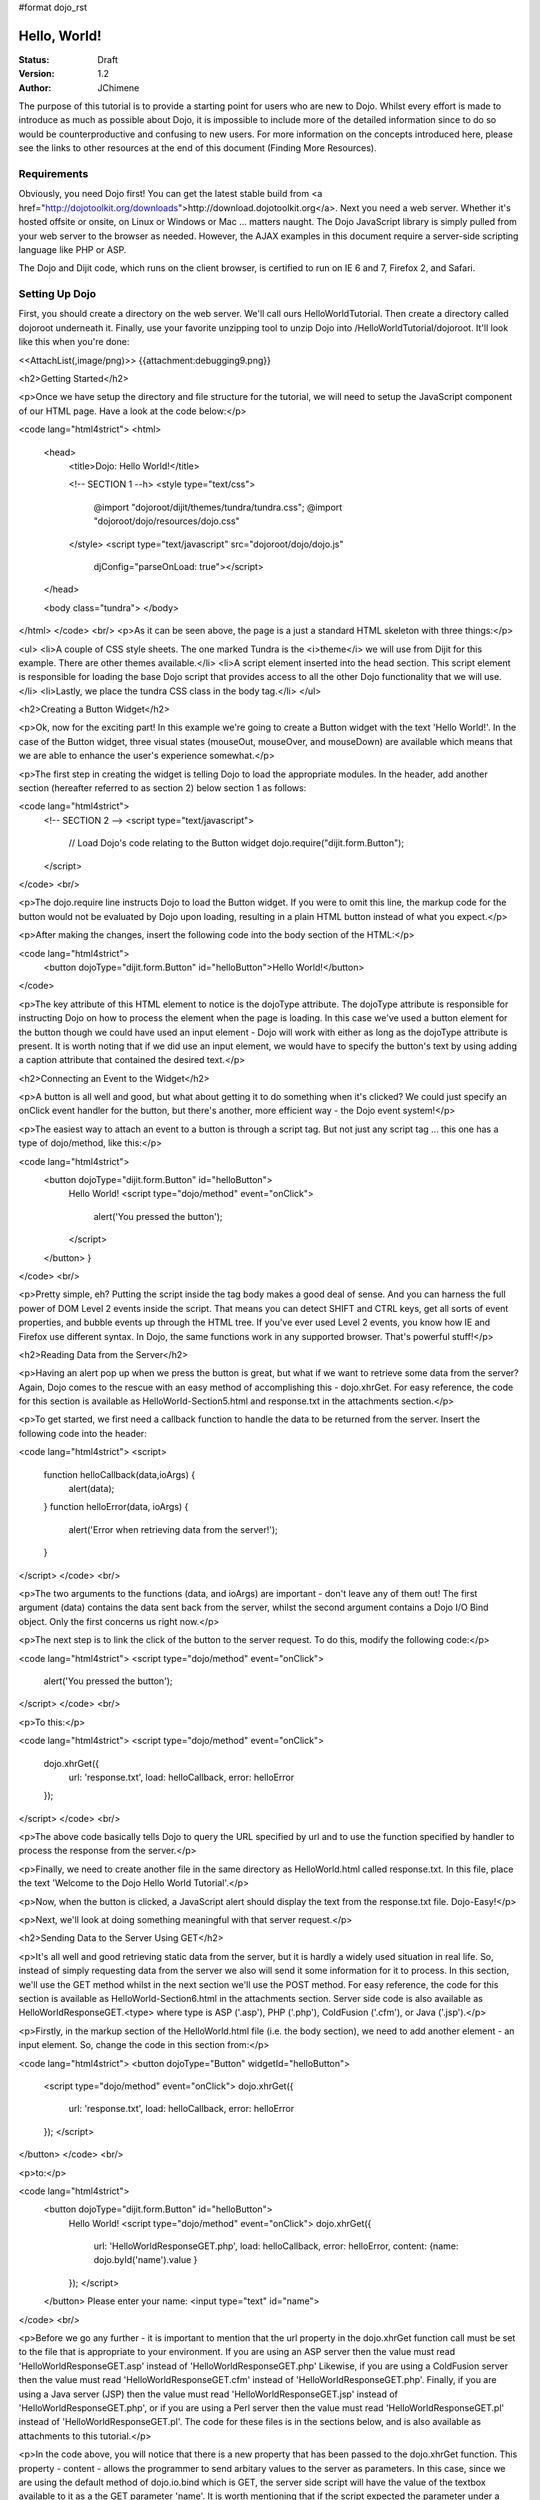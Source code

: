 #format dojo_rst

Hello, World!
=============

:Status: Draft
:Version: 1.2
:Author: JChimene

The purpose of this tutorial is to provide a starting point for users who are new to Dojo. Whilst every effort is made to introduce as much as possible about Dojo, it is impossible to include more of the detailed information since to do so would be counterproductive and confusing to new users. For more information on the concepts introduced here, please see the links to other resources at the end of this document (Finding More Resources).

Requirements
------------

Obviously, you need Dojo first!  You can get the latest stable build from <a href="http://dojotoolkit.org/downloads">http://download.dojotoolkit.org</a>.  Next you need a web server.  Whether it's hosted offsite or onsite, on Linux or Windows or Mac ... matters naught.  The Dojo JavaScript library is simply pulled from your web server to the browser as needed.  However, the AJAX examples in this document require a server-side scripting language like PHP or ASP.

The Dojo and Dijit code, which runs on the client browser, is certified to run on IE 6 and 7, Firefox 2, and Safari.

Setting Up Dojo
---------------

First, you should create a directory on the web server.  We'll call ours HelloWorldTutorial.  Then create a directory called dojoroot underneath it.  Finally, use your favorite unzipping tool to unzip Dojo into /HelloWorldTutorial/dojoroot.  It'll look like this when you're done:

<<AttachList(,image/png)>>
{{attachment:debugging9.png}}


<h2>Getting Started</h2>

<p>Once we have setup the directory and file structure for the tutorial, we will need to setup the JavaScript component of our HTML page. Have a look at the code below:</p>

<code lang="html4strict">
<html>
  <head>
    <title>Dojo: Hello World!</title>

    <!-- SECTION 1 --h>
    <style type="text/css">
        @import "dojoroot/dijit/themes/tundra/tundra.css";
        @import "dojoroot/dojo/resources/dojo.css"
    </style>
    <script type="text/javascript" src="dojoroot/dojo/dojo.js" 
      djConfig="parseOnLoad: true"></script>
  </head>

  <body class="tundra">
  </body>
</html>
</code>
<br/>
<p>As it can be seen above, the page is a just a standard HTML skeleton with three things:</p>

<ul>
<li>A couple of CSS style sheets.  The one marked Tundra is the <i>theme</i> we will use from Dijit for this example.  There
are other themes available.</li>
<li>A script element inserted into the head section. This script element is responsible for loading the base Dojo script that provides access to all the other Dojo functionality that we will use.</li>
<li>Lastly, we place the tundra CSS class in the body tag.</li>
</ul>

<h2>Creating a Button Widget</h2>

<p>Ok, now for the exciting part! In this example we're going to create a Button widget with the text 'Hello World!'. In the case of the Button widget, three visual states (mouseOut, mouseOver, and mouseDown) are available which means that we are able to enhance the user's experience somewhat.</p>

<p>The first step in creating the widget is telling Dojo to load the appropriate modules. In the header, add another section (hereafter referred to as section 2) below section 1 as follows:

<code lang="html4strict">
    <!-- SECTION 2 -->
    <script type="text/javascript">
       // Load Dojo's code relating to the Button widget
       dojo.require("dijit.form.Button");
    </script>
</code>
<br/>

<p>The dojo.require line instructs Dojo to load the Button widget. If you were to omit this line, the markup code for the button would not be evaluated by Dojo upon loading, resulting in a plain HTML button instead of what you expect.</p>

<p>After making the changes, insert the following code into the body section of the HTML:</p>

<code lang="html4strict">
    <button dojoType="dijit.form.Button" id="helloButton">Hello World!</button>
</code>


<p>The key attribute of this HTML element to notice is the dojoType attribute. The dojoType attribute is responsible for instructing Dojo on how to process the element when the page is loading. In this case we've used a button element for the button though we could have used an input element - Dojo will work with either as long as the dojoType attribute is present. It is worth noting that if we did use an input element, we would have to specify the button's text by using adding a caption attribute that contained the desired text.</p>

<h2>Connecting an Event to the Widget</h2>

<p>A button is all well and good, but what about getting it to do something when it's clicked? We could just specify an onClick event handler for the button, but there's another, more efficient way - the Dojo event system!</p>

<p>The easiest way to attach an event to a button is through a script tag.  But not just any script tag ... this one has a type of dojo/method, like this:</p>

<code lang="html4strict">
    <button dojoType="dijit.form.Button" id="helloButton">
        Hello World!
        <script type="dojo/method" event="onClick">
           alert('You pressed the button');
        </script>
    </button>
    }
</code>
<br/>

<p>Pretty simple, eh?  Putting the script inside the tag body makes a good deal of sense.  And you can harness the full power of DOM Level 2 events inside the script.  That means you can detect SHIFT and CTRL keys, get all sorts of event properties, and bubble events up through the HTML tree.  If you've ever used Level 2 events, you know how IE and Firefox use different syntax.  In Dojo, the same functions work in any supported browser.  That's powerful stuff!</p>

<h2>Reading Data from the Server</h2>

<p>Having an alert pop up when we press the button is great, but what if we want to retrieve some data from the server? Again, Dojo comes to the rescue with an easy method of accomplishing this - dojo.xhrGet. For easy reference, the code for this section is available as HelloWorld-Section5.html and response.txt in the attachments section.</p>

<p>To get started, we first need a callback function to handle the data to be returned from the server. Insert the following code into the header:

<code lang="html4strict">
<script>
       function helloCallback(data,ioArgs) {
          alert(data);
       }       
       function helloError(data, ioArgs) {
          alert('Error when retrieving data from the server!');
       }
</script>
</code>
<br/>

<p>The two arguments to the functions (data, and ioArgs) are important - don't leave any of them out! The first argument (data) contains the data sent back from the server, whilst the second argument contains a Dojo I/O Bind object.  Only the first concerns us right now.</p>

<p>The next step is to link the click of the button to the server request. To do this, modify the following code:</p>

<code lang="html4strict">
<script type="dojo/method" event="onClick">
    alert('You pressed the button');
</script>
</code>
<br/>

<p>To this:</p>

<code lang="html4strict">
<script type="dojo/method" event="onClick">
   dojo.xhrGet({
        url: 'response.txt',
        load: helloCallback,
        error: helloError
   });
</script>
</code>
<br/>

<p>The above code basically tells Dojo to query the URL specified by url and to use the function specified by handler to process the response from the server.</p>

<p>Finally, we need to create another file in the same directory as HelloWorld.html called response.txt. In this file, place the text 'Welcome to the Dojo Hello World Tutorial'.</p>

<p>Now, when the button is clicked, a JavaScript alert should display the text from the response.txt file. Dojo-Easy!</p>

<p>Next, we'll look at doing something meaningful with that server request.</p>

<h2>Sending Data to the Server Using GET</h2>

<p>It's all well and good retrieving static data from the server, but it is hardly a widely used situation in real life. So, instead of simply requesting data from the server we also will send it some information for it to process. In this section, we'll use the GET method whilst in the next section we'll use the POST method. For easy reference, the code for this section is available as HelloWorld-Section6.html in the attachments section. Server side code is also available as HelloWorldResponseGET.<type> where type is ASP ('.asp'), PHP ('.php'), ColdFusion ('.cfm'), or Java ('.jsp').</p>

<p>Firstly, in the markup section of the HelloWorld.html file (i.e. the body section), we need to add another element - an input element. So, change the code in this section from:</p>

<code lang="html4strict">
<button dojoType="Button" widgetId="helloButton">
    <script type="dojo/method" event="onClick">
    dojo.xhrGet({
        url: 'response.txt',
        load: helloCallback,
        error: helloError
    });
    </script>
</button>
</code>
<br/>

<p>to:</p>

<code lang="html4strict">
     <button dojoType="dijit.form.Button" id="helloButton">
        Hello World!
        <script type="dojo/method" event="onClick">
        dojo.xhrGet({
           url: 'HelloWorldResponseGET.php',
           load: helloCallback,
           error: helloError,
           content: {name: dojo.byId('name').value }
        });
        </script>
     </button>
     Please enter your name: <input type="text" id="name">
</code>
<br/>

<p>Before we go any further - it is important to mention that the url property in the dojo.xhrGet function call must be set to the file that is appropriate to your environment. If you are using an ASP server then the value must read 'HelloWorldResponseGET.asp' instead of 'HelloWorldResponseGET.php' Likewise, if you are using a ColdFusion server then the value must read 'HelloWorldResponseGET.cfm' instead of 'HelloWorldResponseGET.php'. Finally, if you are using a Java server (JSP) then the value must read 'HelloWorldResponseGET.jsp' instead of 'HelloWorldResponseGET.php', or if you are using a Perl server then the value must read 'HelloWorldResponseGET.pl' instead of 'HelloWorldResponseGET.pl'. The code for these files is in the sections below, and is also available as attachments to this tutorial.</p>

<p>In the code above, you will notice that there is a new property that has been passed to the dojo.xhrGet function. This property - content - allows the programmer to send arbitary values to the server as parameters. In this case, since we are using the default method of dojo.io.bind which is GET, the server side script will have the value of the textbox available to it as a the GET parameter 'name'. It is worth mentioning that if the script expected the parameter under a different name (such as 'myName'), we would simply change the content property to be (note the change of 'name' to 'myName' on the left of the assignment operator ':'):</p>

<code lang="js">
    content: {myName: dojo.byId('name').value }
</code>
<br/>

<p>Since we've not used it before, it is also worth noting the call dojo.byId('name').value. Quite simply, this call is a shortcut for the standard document.getElementById(..) function.</p>

<p>Finally, if you enter your name into the text box and you click the 'Hello World' button, an alert box should appear with the message 'Hello <name>, welcome to the world of Dojo!' where <name> is the name you entered into the text box.</p>

<p>Here are the server side scripts.  A few of them are downloadable at the bottom of this page (the website content management system doesn't allow .jsp or .cfm files).</p>

<h3>Using a PHP Server</h3>

<code lang="php">
<?php
  /*
  * HelloWorldResponseGET.php
  * --------
  *
  * Print the name that is passed in the
  * 'name' $_GET parameter in a sentence
  */

  header('Content-type: text/plain');
  print "Hello {$_GET['name']}, welcome to the world of Dojo!\n";
?>
</code>


<h3>Using an ASP Server</h3>

<code lang="asp">
<%
  '
  ' HelloWorldResponseGET.asp
  ' --------
  '
  ' Print the name that is passed in the
  ' 'name' GET parameter in a sentence
  '

  response.ContentType="text/plain"
  response.write("Hello " & request.querystring("name") & ", welcome to the world of Dojo!\n")
%>
</code>


<h3>Using a ColdFusion Server</h3>

<code lang="cf">
<!---
  /*
  * HelloWorldResponseGET.cfm
  * --------
  *
  * Print the name that is passed in the
  * 'name' GET parameter in a sentence
  */
--->
<cfsetting showDebugOutput="No">
Hello, #url.name#, welcome to the world of Dojo!
</cfsetting>
</code>


<h3>Using a Java Server (JSP)</h3>

<code lang="jsp">
<%
  /*
  ' HelloWorldResponseGET.jsp
  ' --------
  '
  ' Print the name that is passed in the
  ' 'name' GET parameter in a sentence
  */

  response.setContentType("text/plain");
%>
Hello <%= request.getParameter("name") %> , welcome to the world of Dojo!
</code>


<h3>Using a Perl Server</h3>

<code lang="perl">
#!/usr/bin/perl
#
#  ' HelloWorldResponseGET.pl
#  ' --------
#  '
#  ' Print the name that is passed in the
#  ' 'name' GET parameter in a sentence
#
use strict;
use CGI;
my $cgi = CGI::new();
print $cgi->header(-type => "text/html; charset=utf-8");
print "Hello " . $cgi->param('name') . ", welcome to the world of Dojo!\n";
</code>


<h2>Sending Data to the Server Using POST</h2>

<p>Using GET data is all well and good, but sometimes you want to use Dojo to improve the user's experience when using a traditional HTML form. As usual, Dojo has a very nice way of making this easier. Again, the code for these files is in the sections below, and are also available as attachments to this tutorial. Additionally, as with the last section, you will need to change the 'url' property to point to the file that is appropriate to your environment.</p>

<p>First, we need to change the markup in the body of HelloWorld.html from:</p>

<code lang="html4strict">
    <br>
    Please enter your name: <input type="text" id="name">
</code>
<br/>
<p>to:</p>

<code lang="html4strict">
    <br>
    <form id="myForm" method="POST">
      Please enter your name: <input type="text" name="name">
    </form>
</code>
<br/>

<p>Next we need to change the dojo/method:</p>

<code lang="html4strict">
<script type="dojo/method" event="onClick">
        dojo.xhrGet({
           url: 'HelloWorldResponseGET.php',
           load: helloCallback,
           error: helloError,
           content: {name: dojo.byId('name').value }
        });
</script>
</code>
<br/>

<p>to:</p>

<code lang="html4strict">
<script type="dojo/method" event="onClick">
   // Don't forget to replace the value for 'url' with
   // the value of appropriate file for your server
  // (i.e. 'HelloWorldResponsePOST.asp') for an ASP server
    dojo.xhrPost({
        url: 'HelloWorldResponsePOST.php',
        load: helloCallback,
        error: helloError,
        form: 'myForm'
   });
</script>
</code>
<br/>

<p>As can be seen from the code above, we've changed dojo.xhrGet to dojo.xhrPost.  We removed the 'content' property and replaced it with a new property 'form'. This basically informs the dojo.xhrPost function that it needs to use the form 'myForm' as the source for the data in the call. </p>

<p>As with the last section, entering your name and clicking 'Hello World!' should yield a message such as 'Hello <name>, welcome to the world of Dojo!' where <name> is the name you entered into the text box.</p>

<h3>Using a PHP Server</h3>

<code lang="php">
<?php
  /*
  * HelloWorldResponsePOST.php
  * --------
  *
  * Print the name that is passed in the
  * 'name' $_POST parameter in a sentence
  */

  header('Content-type: text/plain');
  print "Hello {$_POST['name']}, welcome to the world of Dojo!\n";
?>
</code>


<h3>Using an ASP Server</h3>

<code lang="asp">
<%
  '
  ' HelloWorldResponsePOST.asp
  ' --------
  '
  ' Print the name that is passed in the
  ' 'name' $_POST parameter in a sentence
  '

  response.ContentType="text/plain"
  response.write("Hello " & request.form("name") & ", welcome to the world of Dojo!\n")
%>
</code>


<h3>Using a ColdFusion Server</h3>

<code lang="cf">
<!---
  /*
  * HelloWorldResponsePOST.cfm
  * --------
  *
  * Print the name that is passed in the
  * 'name' POST parameter in a sentence
  */
--->
<cfsetting showDebugOutput="No">
Hello, #form.name#, welcome to the world of Dojo!
</cfsetting>
</code>


<h3>Using a Java Server (JSP)</h3>

<code lang="jsp">
<%
  /*
  ' HelloWorldResponsePOST.jsp
  ' --------
  '
  ' Print the name that is passed in the
  ' 'name' POST parameter in a sentence
  */

  response.setContentType("text/plain");
%>
Hello <%= request.getParameter("name") %> , welcome to the world of Dojo!
</code>


<h3>Using a Perl Server</h3>

<code lang="perl">
#!/usr/bin/perl
#
#  ' HelloWorldResponsePOST.pl
#  ' --------
#  '
#  ' Print the name that is passed in the
#  ' 'name' POST parameter in a sentence
#
use strict;
use CGI;
my $cgi = CGI::new();
print $cgi->header(-type => "text/html; charset=utf-8");
print "Hello " . $cgi->param('name') . ", welcome to the world of Dojo!\n";
</code>


<h2>Finding more resources</h2>

<p>I hope you've enjoyed this tutorial and found it informative. No doubt though, you will need more information on Dojo and how it and it's widgets work. Below is a list of links that will point you in the right direction.

<ul>

    <li><a href="http://dojotoolkit.org/docs/">The documentation page</a> for Dojo. Has links to all documentation. </li>

    <li><a href="http://www.dojotoolkit.org/book/dojo-book-0-9/part-3-programmatic-dijit-and-dojo/event-system">The Dojo event system</a>. How you can link functions to the normal JS events the Dojo way. </li>

    <li><a href="http://www.dojotoolkit.org/book/dojo-book-0-9/part-3-programmatic-dijit-and-dojo/ajax-transports"> Dojo XmlHttpRequest</a> - The foundation for AJAX in Dojo.</li>

    <li><a href="http://www.dojotoolkit.org/book/dojo-book-0-9/part-3-programmatic-dijit-and-dojo/manipulating-widgets-through-code/writing-yo-0">The File Upload Widget</a> - Widgets! Components! Does the complete tour of the creation of a fully functional UI component and it's usage. </li>

    <li><a href="http://svn.dojotoolkit.org/dojo/dojo/trunk/tests/">Dojo Unit Tests</a> from current nightly build (good for learning how things work) </li>

    <li><a href="http://svn.dojotoolkit.org/dojo/dijit/trunk/tests/">Dijit Unit Tests</a> from the current nightly build (good for learning how widgets work) </li>
</ul>

<h2>Contacting the Author</h2>

<p>Thinking of making modifications to this document? Want to make suggestions / constructive criticism?</p>

<p>If so, please contact me (Lance Duivenbode) at dojo AT duivenbode DOT id DOT au. Feedback is always welcome since it helps me improve my documentation - both now and in the future. Thanks!</p>


<h2>Changelog</h2>

<ul>
<li>17th November 2007 - Pulled kicking and screaming into the Dojo 1.0 era (Craig Riecke)</li>
<li>28th June 2006 - Addition of Perl Server examples for GET and POST (courtesy of Gareth Tansey)</li>
<li>21th June 2006 - Modification for compatibility with 0.3.x release (Bill Keese)</li>
<li>22th May 2006 - Addition of Java Server (JSP) examples for GET and POST (courtesy of Kexi)</li>
<li>19th May 2006 - Addition of ColdFusion examples for GET and POST (courtesy of Matthew Reinbold)</li>
<li>8th May 2006 - Initial Public Release </li>
</ul>
